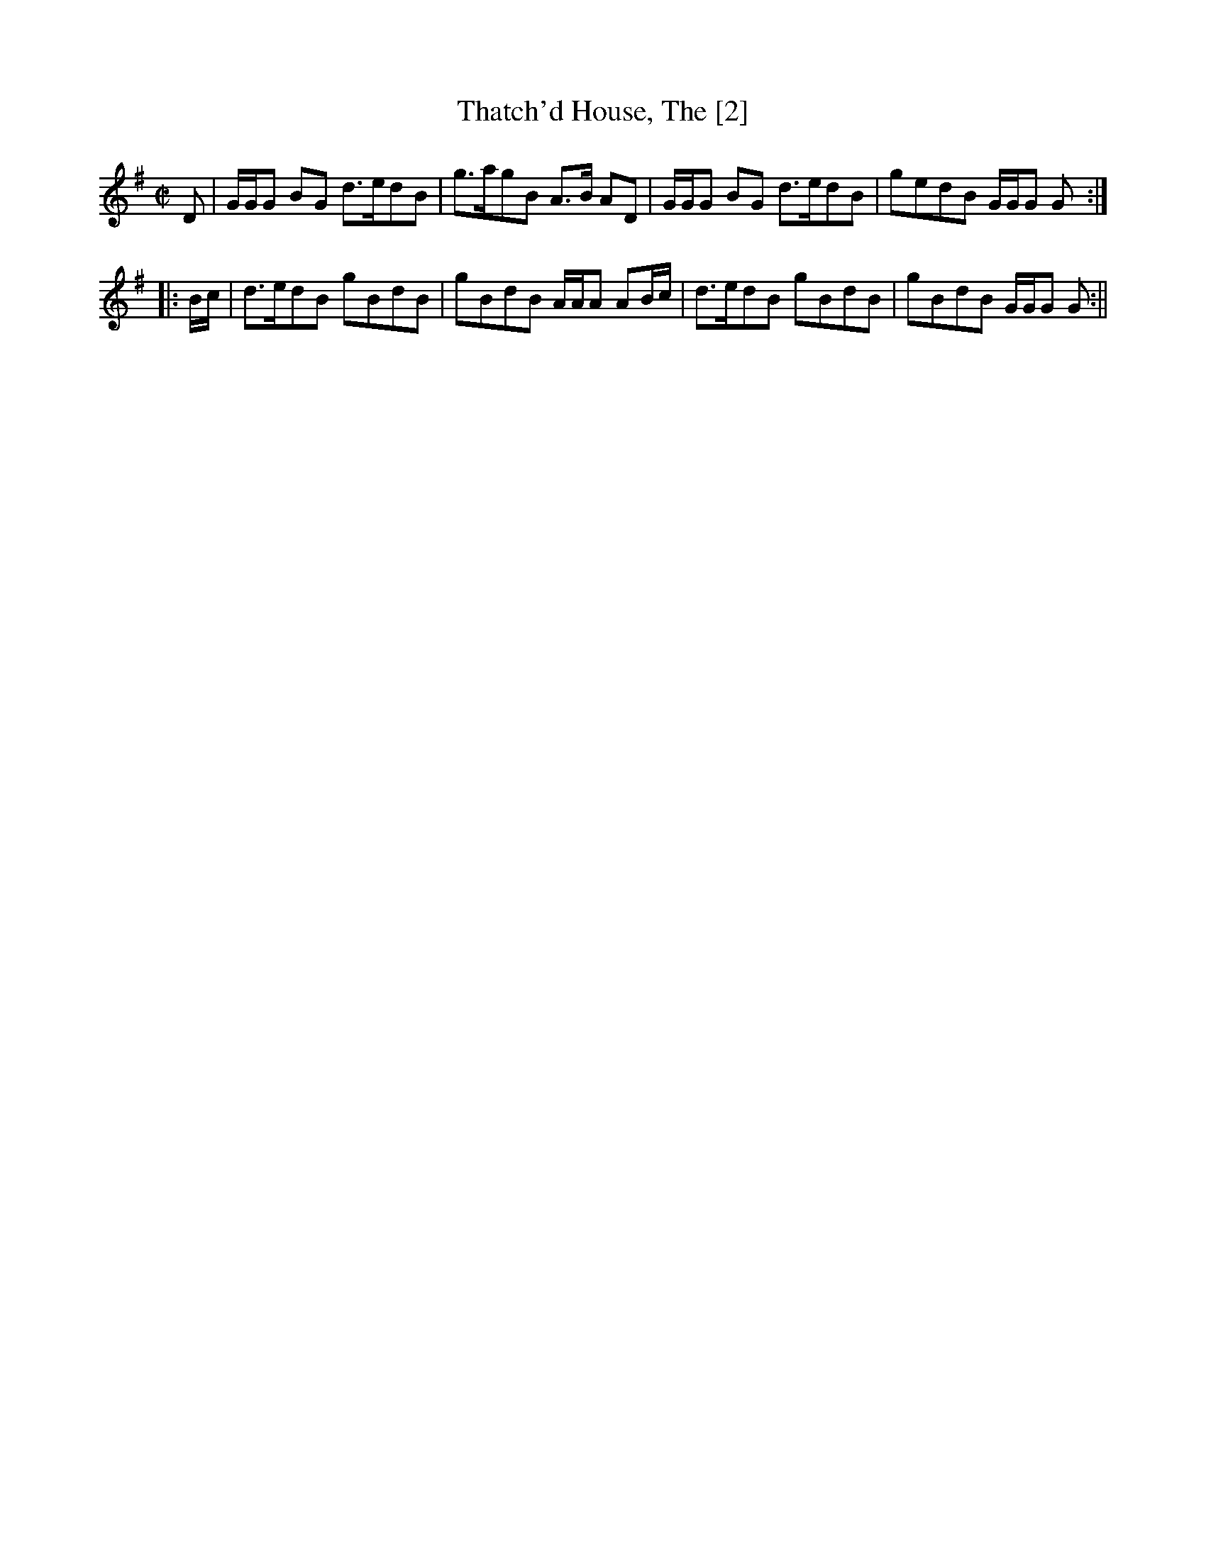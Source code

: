X:1
T: Thatch'd House, The [2]
M:C|
L:1/8
B:Thompson's Compleat Collection of 200 Favourite Country Dances, vol. 1 (London, 1757)
Z:Transcribed and edited by Flynn Titford-Mock, 2007
Z:abc's:AK/Fiddler's Companion
K:G
D|G/G/G BG d>edB|g>agB A>B AD|G/G/G BG d>edB|gedB G/G/G G:|
|:B/c/|d>edB gBdB|gBdB A/A/A AB/c/|d>edB gBdB|gBdB G/G/G G:||
